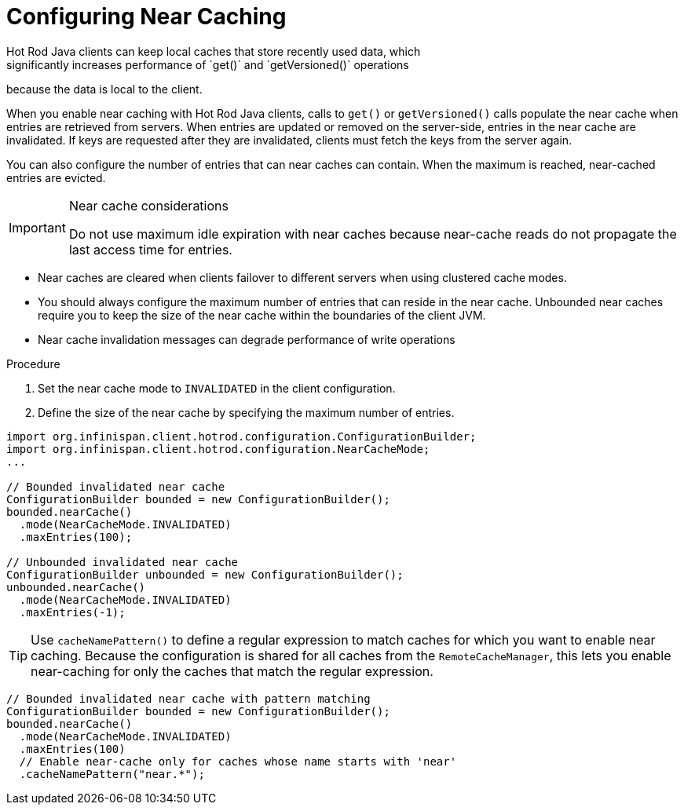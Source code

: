 [id='hotrod_near_cache']
= Configuring Near Caching
Hot Rod Java clients can keep local caches that store recently used data, which
significantly increases performance of `get()` and `getVersioned()` operations
because the data is local to the client.

When you enable near caching with Hot Rod Java clients, calls to `get()` or
`getVersioned()` calls populate the near cache when entries are retrieved from
servers. When entries are updated or removed on the server-side, entries in the
near cache are invalidated. If keys are requested after they are invalidated,
clients must fetch the keys from the server again.

You can also configure the number of entries that can near caches can contain.
When the maximum is reached, near-cached entries are evicted.

.Near cache considerations

[IMPORTANT]
====
Do not use maximum idle expiration with near caches because near-cache reads do
not propagate the last access time for entries.
====

* Near caches are cleared when clients failover to different servers when using clustered cache modes.

* You should always configure the maximum number of entries that can reside in
the near cache. Unbounded near caches require you to keep the size of the near
cache within the boundaries of the client JVM.

* Near cache invalidation messages can degrade performance of write operations

.Procedure

. Set the near cache mode to `INVALIDATED` in the client configuration.
. Define the size of the near cache by specifying the maximum number of entries.

[source,java]
----
import org.infinispan.client.hotrod.configuration.ConfigurationBuilder;
import org.infinispan.client.hotrod.configuration.NearCacheMode;
...

// Bounded invalidated near cache
ConfigurationBuilder bounded = new ConfigurationBuilder();
bounded.nearCache()
  .mode(NearCacheMode.INVALIDATED)
  .maxEntries(100);

// Unbounded invalidated near cache
ConfigurationBuilder unbounded = new ConfigurationBuilder();
unbounded.nearCache()
  .mode(NearCacheMode.INVALIDATED)
  .maxEntries(-1);
----

[TIP]
====
Use `cacheNamePattern()` to define a regular expression to match caches for
which you want to enable near caching. Because the configuration is shared for
all caches from the `RemoteCacheManager`, this lets you enable near-caching for
only the caches that match the regular expression.
====

[source,java]
----
// Bounded invalidated near cache with pattern matching
ConfigurationBuilder bounded = new ConfigurationBuilder();
bounded.nearCache()
  .mode(NearCacheMode.INVALIDATED)
  .maxEntries(100)
  // Enable near-cache only for caches whose name starts with 'near'
  .cacheNamePattern("near.*");
----
